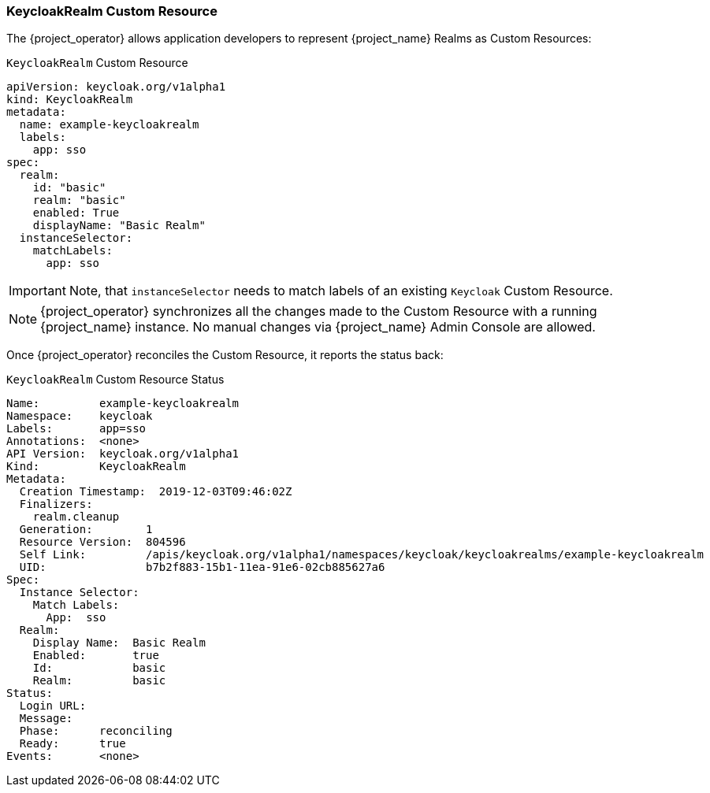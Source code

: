 
=== KeycloakRealm Custom Resource

The {project_operator} allows application developers to represent {project_name} Realms as Custom Resources:

.`KeycloakRealm` Custom Resource
```yaml
apiVersion: keycloak.org/v1alpha1
kind: KeycloakRealm
metadata:
  name: example-keycloakrealm
  labels:
    app: sso
spec:
  realm:
    id: "basic"
    realm: "basic"
    enabled: True
    displayName: "Basic Realm"
  instanceSelector:
    matchLabels:
      app: sso
```

IMPORTANT: Note, that `instanceSelector` needs to match labels of an existing `Keycloak` Custom Resource.

NOTE: {project_operator} synchronizes all the changes made to the Custom Resource with a running {project_name} instance. No manual changes via {project_name} Admin Console are allowed.

Once {project_operator} reconciles the Custom Resource, it reports the status back:

.`KeycloakRealm` Custom Resource Status
```yaml
Name:         example-keycloakrealm
Namespace:    keycloak
Labels:       app=sso
Annotations:  <none>
API Version:  keycloak.org/v1alpha1
Kind:         KeycloakRealm
Metadata:
  Creation Timestamp:  2019-12-03T09:46:02Z
  Finalizers:
    realm.cleanup
  Generation:        1
  Resource Version:  804596
  Self Link:         /apis/keycloak.org/v1alpha1/namespaces/keycloak/keycloakrealms/example-keycloakrealm
  UID:               b7b2f883-15b1-11ea-91e6-02cb885627a6
Spec:
  Instance Selector:
    Match Labels:
      App:  sso
  Realm:
    Display Name:  Basic Realm
    Enabled:       true
    Id:            basic
    Realm:         basic
Status:
  Login URL:
  Message:
  Phase:      reconciling
  Ready:      true
Events:       <none>

```
